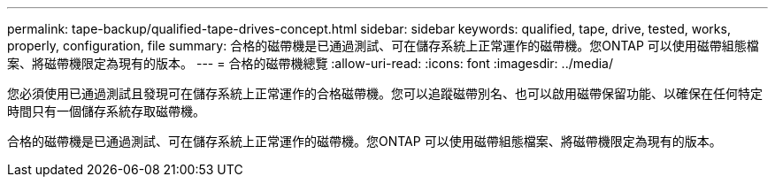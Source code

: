 ---
permalink: tape-backup/qualified-tape-drives-concept.html 
sidebar: sidebar 
keywords: qualified, tape, drive, tested, works, properly, configuration, file 
summary: 合格的磁帶機是已通過測試、可在儲存系統上正常運作的磁帶機。您ONTAP 可以使用磁帶組態檔案、將磁帶機限定為現有的版本。 
---
= 合格的磁帶機總覽
:allow-uri-read: 
:icons: font
:imagesdir: ../media/


[role="lead"]
您必須使用已通過測試且發現可在儲存系統上正常運作的合格磁帶機。您可以追蹤磁帶別名、也可以啟用磁帶保留功能、以確保在任何特定時間只有一個儲存系統存取磁帶機。

合格的磁帶機是已通過測試、可在儲存系統上正常運作的磁帶機。您ONTAP 可以使用磁帶組態檔案、將磁帶機限定為現有的版本。
